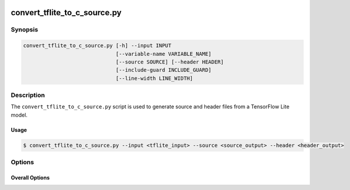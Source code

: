  .. _convert_tflite_to_c_source-manpage-label:

.. program:: convert_tflite_to_c_source.py

#############################
convert_tflite_to_c_source.py
#############################

********
Synopsis
********

.. code-block::

    convert_tflite_to_c_source.py [-h] --input INPUT
                                  [--variable-name VARIABLE_NAME]
                                  [--source SOURCE] [--header HEADER]
                                  [--include-guard INCLUDE_GUARD]
                                  [--line-width LINE_WIDTH]

***********
Description
***********

The ``convert_tflite_to_c_source.py`` script is used to generate source and header files from a TensorFlow Lite model.

Usage
=====


.. code-block:: console

    $ convert_tflite_to_c_source.py --input <tflite_input> --source <source_output> --header <header_output>

*******
Options
*******


Overall Options
===============

.. option:: --input

    Full filepath of the input TensorFlow Lite file.

.. option:: --source

    Full filepath of the output C source file.

.. option:: --header

    Full filepath of the output C header file.

.. option:: --variable-name <VARIABLE_NAME>

     Name to use for the C data array variable.

.. option:: --include-guard <INCLUDE_GUARD>

     Name to use for the C header include guard.

.. option:: --line-width <LINE_WIDTH>

     Width to use for formatting.

.. option:: -h, --help

    Print help message. 
